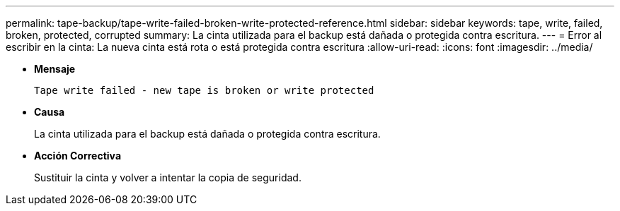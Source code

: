 ---
permalink: tape-backup/tape-write-failed-broken-write-protected-reference.html 
sidebar: sidebar 
keywords: tape, write, failed, broken, protected, corrupted 
summary: La cinta utilizada para el backup está dañada o protegida contra escritura. 
---
= Error al escribir en la cinta: La nueva cinta está rota o está protegida contra escritura
:allow-uri-read: 
:icons: font
:imagesdir: ../media/


[role="lead"]
* *Mensaje*
+
`Tape write failed - new tape is broken or write protected`

* *Causa*
+
La cinta utilizada para el backup está dañada o protegida contra escritura.

* *Acción Correctiva*
+
Sustituir la cinta y volver a intentar la copia de seguridad.


